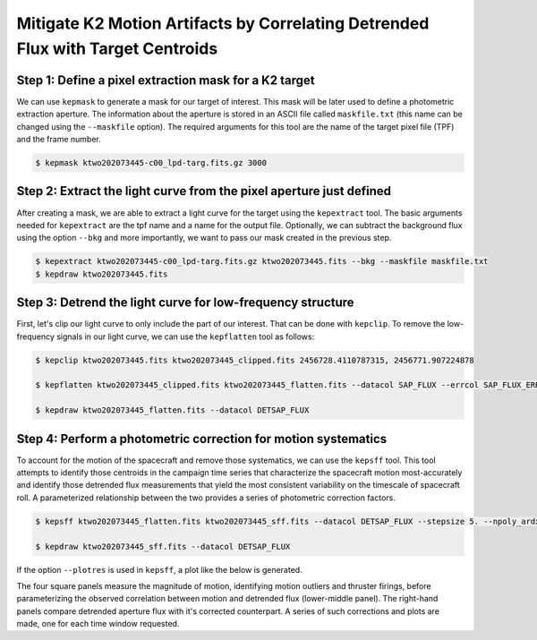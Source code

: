 ..

Mitigate K2 Motion Artifacts by Correlating Detrended Flux with Target Centroids
================================================================================

Step 1: Define a pixel extraction mask for a K2 target
------------------------------------------------------

We can use ``kepmask`` to generate a mask for our target of interest.
This mask will be later used to define a photometric extraction aperture.
The information about the aperture is stored in an ASCII file called
``maskfile.txt`` (this name can be changed using the ``--maskfile`` option).
The required arguments for this tool are the name of the target pixel file
(TPF) and the frame number.

.. code-block:: bash

    $ kepmask ktwo202073445-c00_lpd-targ.fits.gz 3000

.. image:: ../_static/images/tutorials/example_e/kepmask.png

Step 2: Extract the light curve from the pixel aperture just defined
--------------------------------------------------------------------

After creating a mask, we are able to extract a light curve for the target
using the ``kepextract`` tool. The basic arguments needed for ``kepextract``
are the tpf name and a name for the output file. Optionally, we can subtract
the background flux using the option ``--bkg`` and more importantly, we want
to pass our mask created in the previous step.

.. code-block:: bash

    $ kepextract ktwo202073445-c00_lpd-targ.fits.gz ktwo202073445.fits --bkg --maskfile maskfile.txt
    $ kepdraw ktwo202073445.fits

.. image:: ../_static/images/tutorials/example_e/kepextract.png

Step 3: Detrend the light curve for low-frequency structure
-----------------------------------------------------------

First, let's clip our light curve to only include the part of our interest.
That can be done with ``kepclip``. To remove the low-frequency signals in our
light curve, we can use the ``kepflatten`` tool as follows:

.. code-block:: bash

    $ kepclip ktwo202073445.fits ktwo202073445_clipped.fits 2456728.4110787315, 2456771.907224878

    $ kepflatten ktwo202073445_clipped.fits ktwo202073445_flatten.fits --datacol SAP_FLUX --errcol SAP_FLUX_ERR --stepsize 0.2 --winsize 3.0 --npoly 2 --niter 10 --plot --verbose

    $ kepdraw ktwo202073445_flatten.fits --datacol DETSAP_FLUX

.. image:: ../_static/images/tutorials/example_e/kepflatten.png

Step 4: Perform a photometric correction for motion systematics
---------------------------------------------------------------

To account for the motion of the spacecraft and remove those systematics, we
can use the ``kepsff`` tool. This tool attempts to identify those centroids in
the campaign time series that characterize the spacecraft motion
most-accurately and identify those detrended flux measurements that yield the
most consistent variability on the timescale of spacecraft roll. A
parameterized relationship between the two provides a series of photometric
correction factors.

.. code-block:: bash

    $ kepsff ktwo202073445_flatten.fits ktwo202073445_sff.fits --datacol DETSAP_FLUX --stepsize 5. --npoly_ardx 4 --sigma_dsdt 10. --overwrite

    $ kepdraw ktwo202073445_sff.fits --datacol DETSAP_FLUX

.. image:: ../_static/images/tutorials/example_e/kepsff_lc.png

If the option ``--plotres`` is used in ``kepsff``, a plot like the below is
generated.

.. image:: ../_static/images/tutorials/example_e/kepsff.png

The four square panels measure the magnitude of motion, identifying motion
outliers and thruster firings, before parameterizing the observed correlation
between motion and detrended flux (lower-middle panel). The right-hand panels
compare detrended aperture flux with it's corrected counterpart. A series of
such corrections and plots are made, one for each time window requested.
